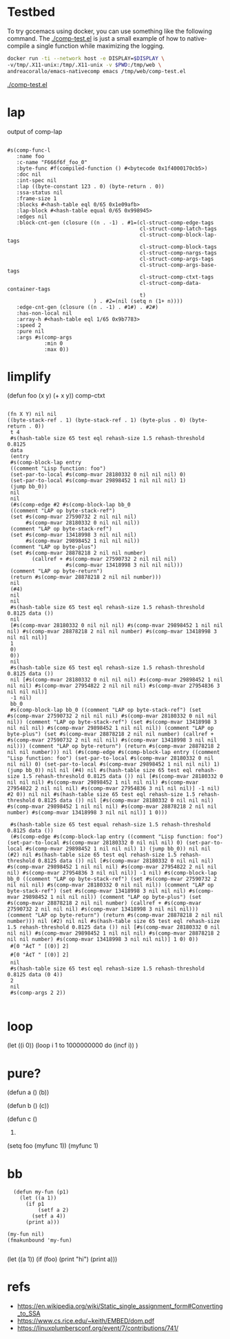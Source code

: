 
* Testbed

  To try gccemacs using docker, you can use something like the
  following command. The [[./comp-test.el]] is just a small example of how
  to native-compile a single function while maximizing the logging.

  #+begin_src bash
    docker run -ti --network host -e DISPLAY=$DISPLAY \
    -v/tmp/.X11-unix:/tmp/.X11-unix -v $PWD:/tmp/web \
    andreacorallo/emacs-nativecomp emacs /tmp/web/comp-test.el
  #+end_src

  [[./comp-test.el][./comp-test.el]]


* lap
  output of comp-lap
#+begin_src elisp

#s(comp-func-l
   :name foo
   :c-name "F666f6f_foo_0"
   :byte-func #f(compiled-function () #<bytecode 0x1f4000170cb5>)
   :doc nil
   :int-spec nil
   :lap ((byte-constant 123 . 0) (byte-return . 0))
   :ssa-status nil
   :frame-size 1
   :blocks #<hash-table eql 0/65 0x1e09afb>
   :lap-block #<hash-table equal 0/65 0x998945>
   :edges nil
   :block-cnt-gen (closure ((n . -1) . #1=(cl-struct-comp-edge-tags
                                           cl-struct-comp-latch-tags
                                           cl-struct-comp-block-lap-tags
                                           cl-struct-comp-block-tags
                                           cl-struct-comp-nargs-tags
                                           cl-struct-comp-args-tags
                                           cl-struct-comp-args-base-tags
                                           cl-struct-comp-ctxt-tags
                                           cl-struct-comp-data-container-tags
                                           t)
                            ) . #2=(nil (setq n (1+ n))))
   :edge-cnt-gen (closure ((n . -1) . #1#) . #2#)
   :has-non-local nil
   :array-h #<hash-table eql 1/65 0x9b7783>
   :speed 2
   :pure nil
   :args #s(comp-args
            :min 0
            :max 0))
#+end_src

* limplify
  (defun foo (x y) (+ x y))
  comp-ctxt
#+begin_src elisp

(fn X Y) nil nil
((byte-stack-ref . 1) (byte-stack-ref . 1) (byte-plus . 0) (byte-return . 0))
 t 4
 #s(hash-table size 65 test eql rehash-size 1.5 rehash-threshold 0.8125
 data
 (entry
 #s(comp-block-lap entry
 ((comment "Lisp function: foo")
 (set-par-to-local #s(comp-mvar 28180332 0 nil nil nil) 0)
 (set-par-to-local #s(comp-mvar 29898452 1 nil nil nil) 1)
 (jump bb_0))
 nil
 nil
 (#s(comp-edge #2 #s(comp-block-lap bb_0
 ((comment "LAP op byte-stack-ref")
 (set #s(comp-mvar 27590732 2 nil nil nil)
      #s(comp-mvar 28180332 0 nil nil nil))
 (comment "LAP op byte-stack-ref")
 (set #s(comp-mvar 13418998 3 nil nil nil)
      #s(comp-mvar 29898452 1 nil nil nil))
 (comment "LAP op byte-plus")
 (set #s(comp-mvar 28878218 2 nil nil number)
        (callref + #s(comp-mvar 27590732 2 nil nil nil)
                   #s(comp-mvar 13418998 3 nil nil nil)))
 (comment "LAP op byte-return")
 (return #s(comp-mvar 28878218 2 nil nil number)))
 nil
 (#4)
 nil
 nil
 #s(hash-table size 65 test eql rehash-size 1.5 rehash-threshold 0.8125 data ())
 nil
 [#s(comp-mvar 28180332 0 nil nil nil) #s(comp-mvar 29898452 1 nil nil nil) #s(comp-mvar 28878218 2 nil nil number) #s(comp-mvar 13418998 3 nil nil nil)]
 1
 0)
 0))
 nil
 #s(hash-table size 65 test eql rehash-size 1.5 rehash-threshold 0.8125 data ())
 nil [#s(comp-mvar 28180332 0 nil nil nil) #s(comp-mvar 29898452 1 nil nil nil) #s(comp-mvar 27954822 2 nil nil nil) #s(comp-mvar 27954836 3 nil nil nil)]
 -1 nil)
 bb_0
 #s(comp-block-lap bb_0 ((comment "LAP op byte-stack-ref") (set #s(comp-mvar 27590732 2 nil nil nil) #s(comp-mvar 28180332 0 nil nil nil)) (comment "LAP op byte-stack-ref") (set #s(comp-mvar 13418998 3 nil nil nil) #s(comp-mvar 29898452 1 nil nil nil)) (comment "LAP op byte-plus") (set #s(comp-mvar 28878218 2 nil nil number) (callref + #s(comp-mvar 27590732 2 nil nil nil) #s(comp-mvar 13418998 3 nil nil nil))) (comment "LAP op byte-return") (return #s(comp-mvar 28878218 2 nil nil number))) nil (#s(comp-edge #s(comp-block-lap entry ((comment "Lisp function: foo") (set-par-to-local #s(comp-mvar 28180332 0 nil nil nil) 0) (set-par-to-local #s(comp-mvar 29898452 1 nil nil nil) 1) (jump bb_0)) nil nil (#4) nil #s(hash-table size 65 test eql rehash-size 1.5 rehash-threshold 0.8125 data ()) nil [#s(comp-mvar 28180332 0 nil nil nil) #s(comp-mvar 29898452 1 nil nil nil) #s(comp-mvar 27954822 2 nil nil nil) #s(comp-mvar 27954836 3 nil nil nil)] -1 nil) #2 0)) nil nil #s(hash-table size 65 test eql rehash-size 1.5 rehash-threshold 0.8125 data ()) nil [#s(comp-mvar 28180332 0 nil nil nil) #s(comp-mvar 29898452 1 nil nil nil) #s(comp-mvar 28878218 2 nil nil number) #s(comp-mvar 13418998 3 nil nil nil)] 1 0)))

 #s(hash-table size 65 test equal rehash-size 1.5 rehash-threshold 0.8125 data ())
 (#s(comp-edge #s(comp-block-lap entry ((comment "Lisp function: foo") (set-par-to-local #s(comp-mvar 28180332 0 nil nil nil) 0) (set-par-to-local #s(comp-mvar 29898452 1 nil nil nil) 1) (jump bb_0)) nil nil (#2) nil #s(hash-table size 65 test eql rehash-size 1.5 rehash-threshold 0.8125 data ()) nil [#s(comp-mvar 28180332 0 nil nil nil) #s(comp-mvar 29898452 1 nil nil nil) #s(comp-mvar 27954822 2 nil nil nil) #s(comp-mvar 27954836 3 nil nil nil)] -1 nil) #s(comp-block-lap bb_0 ((comment "LAP op byte-stack-ref") (set #s(comp-mvar 27590732 2 nil nil nil) #s(comp-mvar 28180332 0 nil nil nil)) (comment "LAP op byte-stack-ref") (set #s(comp-mvar 13418998 3 nil nil nil) #s(comp-mvar 29898452 1 nil nil nil)) (comment "LAP op byte-plus") (set #s(comp-mvar 28878218 2 nil nil number) (callref + #s(comp-mvar 27590732 2 nil nil nil) #s(comp-mvar 13418998 3 nil nil nil))) (comment "LAP op byte-return") (return #s(comp-mvar 28878218 2 nil nil number))) nil (#2) nil nil #s(hash-table size 65 test eql rehash-size 1.5 rehash-threshold 0.8125 data ()) nil [#s(comp-mvar 28180332 0 nil nil nil) #s(comp-mvar 29898452 1 nil nil nil) #s(comp-mvar 28878218 2 nil nil number) #s(comp-mvar 13418998 3 nil nil nil)] 1 0) 0))
 #[0 "À¢T " [(0)] 2]
 #[0 "À¢T " [(0)] 2]
 nil
 #s(hash-table size 65 test eql rehash-size 1.5 rehash-threshold 0.8125 data (0 4))
 2
 nil
 #s(comp-args 2 2))

#+end_src

* loop

(let ((i 0))
(loop i 1 to 1000000000
      do (incf i))
)

* pure?
  (defun a ()
     (b))

  (defun b ()
     (c))

  (defun c ()
     1)

  (setq foo (myfunc 1))
  (myfunc 1)

* bb


  #+begin_src elisp
  (defun my-fun (p1)
    (let ((a 1))
      (if p1
          (setf a 2)
        (setf a 4))
      (print a)))

(my-fun nil)
(fmakunbound 'my-fun)

  #+end_src

  (let ((a 1))
    (if (foo)
      (print "hi")
      (print a)))

* refs
  - https://en.wikipedia.org/wiki/Static_single_assignment_form#Converting_to_SSA
  - https://www.cs.rice.edu/~keith/EMBED/dom.pdf
  - https://linuxplumbersconf.org/event/7/contributions/741/
